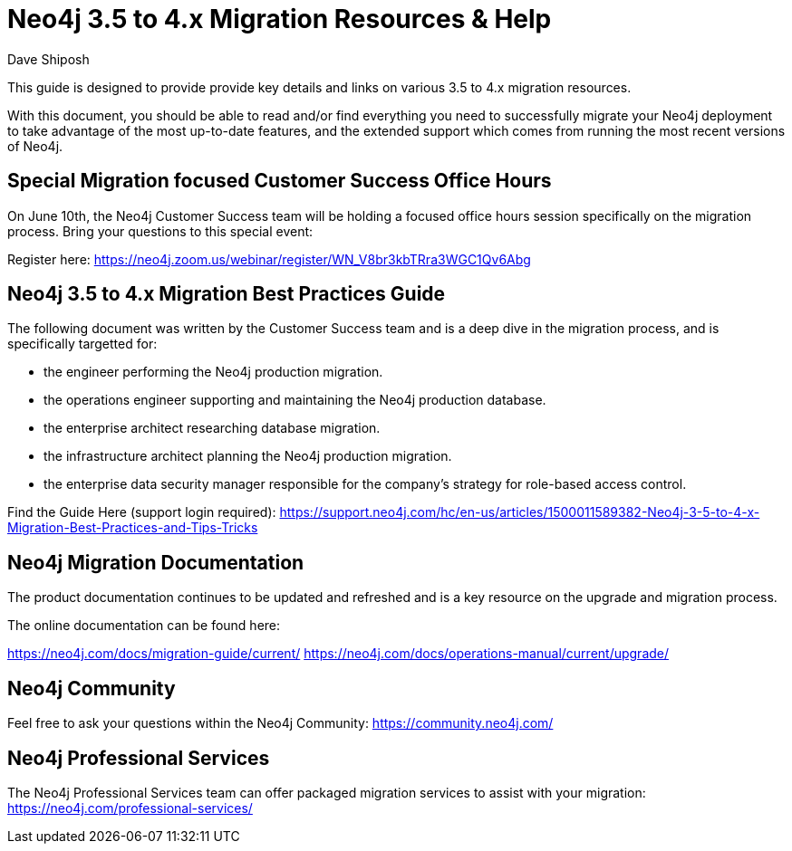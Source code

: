 = Neo4j 3.5 to 4.x Migration Resources & Help
:slug: neo4j-3dot5-to-4-dot-x-migrations-best-practices
:author: Dave Shiposh
:neo4j-versions: 3.5, 4.0, 4.1, 4.2
:tags: upgarde, migration
:category: server

This guide is designed to provide provide key details and links on various 3.5 to 4.x migration resources.

With this document, you should be able to read and/or find everything you need to successfully migrate your Neo4j deployment to take advantage of the most up-to-date features, and the extended support which comes from running the most recent versions of Neo4j.

== Special Migration focused Customer Success Office Hours

On June 10th, the Neo4j Customer Success team will be holding a focused office hours session specifically on the migration process.  Bring your questions to this special event:

Register here:  https://neo4j.zoom.us/webinar/register/WN_V8br3kbTRra3WGC1Qv6Abg


== Neo4j 3.5 to 4.x Migration Best Practices Guide

The following document was written by the Customer Success team and is a deep dive in the migration process, and is specifically targetted for:

• the engineer performing the Neo4j production migration.
• the operations engineer supporting and maintaining the Neo4j production database.
• the enterprise architect researching database migration.
• the infrastructure architect planning the Neo4j production migration.
• the enterprise data security manager responsible for the company’s strategy for role-based access control.

Find the Guide Here (support login required):  https://support.neo4j.com/hc/en-us/articles/1500011589382-Neo4j-3-5-to-4-x-Migration-Best-Practices-and-Tips-Tricks

== Neo4j Migration Documentation

The product documentation continues to be updated and refreshed and is a key resource on the upgrade and migration process. 

The online documentation can be found here:

https://neo4j.com/docs/migration-guide/current/
https://neo4j.com/docs/operations-manual/current/upgrade/


== Neo4j Community

Feel free to ask your questions within the Neo4j Community:  https://community.neo4j.com/

== Neo4j Professional Services

The Neo4j Professional Services team can offer packaged migration services to assist with your migration:  https://neo4j.com/professional-services/


